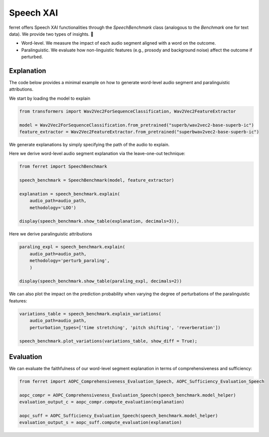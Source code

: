 .. _speechxai:

*****************************
Speech XAI
*****************************


ferret offers Speech XAI functionalities through the `SpeechBenchmark` class (analogous to the `Benchmark` one for text data). We provide two types of insights. 🚀

- Word-level. We measure the impact of each audio segment aligned with a word on the outcome. 

- Paralinguistic. We evaluate how non-linguistic features (e.g., prosody and background noise) affect the outcome if perturbed.

Explanation
===========
The code below provides a minimal example on how to generate word-level audio segment and paralinguistic attributions.

We start by loading the model to explain

..  code-block:: python

    from transformers import Wav2Vec2ForSequenceClassification, Wav2Vec2FeatureExtractor

    model = Wav2Vec2ForSequenceClassification.from_pretrained("superb/wav2vec2-base-superb-ic")
    feature_extractor = Wav2Vec2FeatureExtractor.from_pretrained("superbwav2vec2-base-superb-ic")

We generate explanations by simply specifying the path of the audio to explain.

Here we derive word-level audio segment explanation via the leave-one-out technique:

..  code-block:: python

    from ferret import SpeechBenchmark

    speech_benchmark = SpeechBenchmark(model, feature_extractor)

    explanation = speech_benchmark.explain(
        audio_path=audio_path, 
        methodology='LOO')

    display(speech_benchmark.show_table(explanation, decimals=3)),

.. image:: _speechxai_images/example_word-level-audio-segments-loo.png
  :width: 400
  :alt: Example of word-level audio segment explanation

Here we derive paralinguistic attributions

..  code-block:: python

    paraling_expl = speech_benchmark.explain(
        audio_path=audio_path,
        methodology='perturb_paraling',
        )

    display(speech_benchmark.show_table(paraling_expl, decimals=2))

.. image:: _speechxai_images/example_paralinguistic_expl.png
  :width: 400
  :alt: Example of paralinguistic attribution

We can also plot the impact on the prediction probability when varying the degree of perturbations of the paralinguistic features:

..  code-block:: python

    variations_table = speech_benchmark.explain_variations(
        audio_path=audio_path,
        perturbation_types=['time stretching', 'pitch shifting', 'reverberation'])

    speech_benchmark.plot_variations(variations_table, show_diff = True);

.. image:: _speechxai_images/example_paralinguistic_variations.png
  :width: 400
  :alt: Example of paralinguistic explanation

Evaluation
==========
We can evaluate the faithfulness of our word-level segment explanation in terms of comprehensiveness and sufficiency:

..  code-block:: python

    from ferret import AOPC_Comprehensiveness_Evaluation_Speech, AOPC_Sufficiency_Evaluation_Speech

    aopc_compr = AOPC_Comprehensiveness_Evaluation_Speech(speech_benchmark.model_helper)
    evaluation_output_c = aopc_compr.compute_evaluation(explanation)

    aopc_suff = AOPC_Sufficiency_Evaluation_Speech(speech_benchmark.model_helper)
    evaluation_output_s = aopc_suff.compute_evaluation(explanation)
